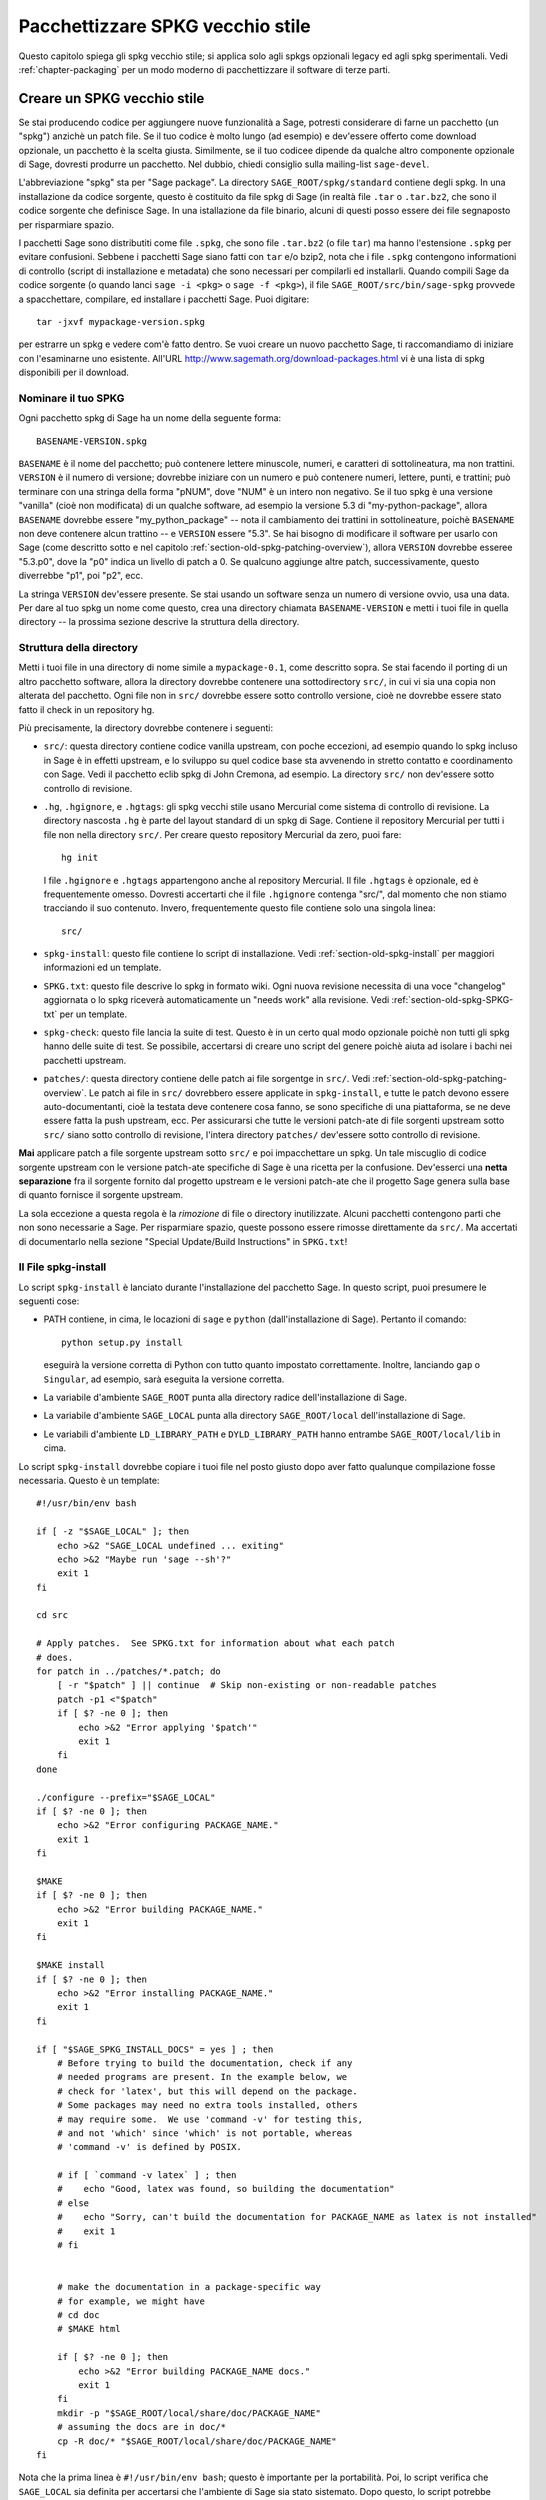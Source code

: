 .. _chapter-old-spkg:

=================================
Pacchettizzare SPKG vecchio stile
=================================

Questo capitolo spiega gli spkg vecchio stile; si applica solo agli
spkgs opzionali legacy ed agli spkg sperimentali. Vedi
:ref:`chapter-packaging` per un modo moderno di pacchettizzare il
software di terze parti.


Creare un SPKG vecchio stile
============================

Se stai producendo codice per aggiungere nuove funzionalità a Sage,
potresti considerare di farne un pacchetto (un "spkg") anzichè un
patch file. Se il tuo codice è molto lungo (ad esempio) e dev'essere
offerto come download opzionale, un pacchetto è la scelta
giusta. Similmente, se il tuo codicee dipende da qualche altro
componente opzionale di Sage, dovresti produrre un pacchetto. Nel
dubbio, chiedi consiglio sulla mailing-list ``sage-devel``.

L'abbreviazione "spkg" sta per "Sage package". La directory
``SAGE_ROOT/spkg/standard`` contiene degli spkg. In una installazione
da codice sorgente, questo è costituito da file spkg di Sage (in
realtà file ``.tar`` o ``.tar.bz2``, che sono il codice sorgente che
definisce Sage. In una istallazione da file binario, alcuni di questi
posso essere dei file segnaposto per risparmiare spazio.

I pacchetti Sage sono distributiti come file ``.spkg``, che sono file
``.tar.bz2`` (o file ``tar``) ma hanno l'estensione ``.spkg`` per
evitare confusioni. Sebbene i pacchetti Sage siano fatti con ``tar``
e/o bzip2, nota che i file ``.spkg`` contengono informationi di
controllo (script di installazione e metadata) che sono necessari per
compilarli ed installarli.  Quando compili Sage da codice sorgente (o
quando lanci ``sage -i <pkg>`` o ``sage -f <pkg>``), il file
``SAGE_ROOT/src/bin/sage-spkg`` provvede a spacchettare, compilare, ed
installare i pacchetti Sage. Puoi digitare::

    tar -jxvf mypackage-version.spkg

per estrarre un spkg e vedere com'è fatto dentro. Se vuoi creare un
nuovo pacchetto Sage, ti raccomandiamo di iniziare con l'esaminarne uno
esistente. All'URL http://www.sagemath.org/download-packages.html vi
è una lista di spkg disponibili per il download.


Nominare il tuo SPKG
--------------------

Ogni pacchetto spkg di Sage ha un nome della seguente forma::

   BASENAME-VERSION.spkg

``BASENAME`` è il nome del pacchetto; può contenere lettere 
minuscole, numeri, e caratteri di sottolineatura, ma non trattini.
``VERSION`` è il numero di versione; dovrebbe iniziare con un numero 
e può contenere numeri, lettere, punti, e trattini; può terminare
con una stringa della forma "pNUM", dove "NUM" è un intero non negativo.
Se il tuo spkg è una versione "vanilla" (cioè non modificata) di un 
qualche software, ad esempio la versione 5.3 di "my-python-package", 
allora ``BASENAME`` dovrebbe essere "my_python_package" --
nota il cambiamento dei trattini in sottolineature, poichè ``BASENAME``
non deve contenere alcun trattino -- e ``VERSION`` essere "5.3".  Se hai
bisogno di modificare il software per usarlo con Sage (come descritto
sotto e nel capitolo :ref:`section-old-spkg-patching-overview`),
allora ``VERSION`` dovrebbe esseree "5.3.p0", dove la "p0" indica un
livello di patch a 0. Se qualcuno aggiunge altre patch, successivamente, 
questo diverrebbe "p1", poi "p2", ecc.

La stringa ``VERSION`` dev'essere presente. Se stai usando un software 
senza un numero di versione ovvio, usa una data. Per dare al tuo spkg un
nome come questo, crea una directory chiamata ``BASENAME-VERSION`` e
metti i tuoi file in quella directory -- la prossima sezione descrive la
struttura della directory.


Struttura della directory
-------------------------

Metti i tuoi file in una directory di nome simile a ``mypackage-0.1``, come
descritto sopra. Se stai facendo il porting di un altro pacchetto software, 
allora la directory dovrebbe contenere una sottodirectory ``src/``, in cui 
vi sia una copia non alterata del pacchetto. Ogni file non in ``src/`` 
dovrebbe essere sotto controllo versione, cioè ne dovrebbe essere stato 
fatto il check in un repository hg.

Più precisamente, la directory dovrebbe contenere i seguenti:

- ``src/``: questa directory contiene codice vanilla upstream, con poche 
  eccezioni, ad esempio quando lo spkg incluso in Sage è in effetti
  upstream, e lo sviluppo su quel codice base sta avvenendo in stretto 
  contatto e coordinamento con Sage.  Vedi il pacchetto eclib spkg di John 
  Cremona, ad esempio. La directory ``src/`` non dev'essere sotto controllo
  di revisione.

- ``.hg``, ``.hgignore``, e ``.hgtags``: gli spkg vecchi stile usano
  Mercurial come sistema di controllo di revisione. La directory nascosta
  ``.hg`` è parte del layout standard di un spkg di Sage. Contiene il
  repository Mercurial per tutti i file non nella directory ``src/``.
  Per creare questo repository Mercurial da zero, puoi fare::

      hg init

  I file ``.hgignore`` e ``.hgtags`` appartengono anche al repository Mercurial. 
  Il file ``.hgtags`` è opzionale, ed è frequentemente omesso. Dovresti 
  accertarti che il file ``.hgignore`` contenga "src/", dal momento che non stiamo
  tracciando il suo contenuto. Invero, frequentemente questo file contiene solo 
  una singola linea::

      src/

- ``spkg-install``: questo file contiene lo script di installazione. Vedi 
  :ref:`section-old-spkg-install` per maggiori informazioni ed un template.

- ``SPKG.txt``: questo file descrive lo spkg in formato wiki. Ogni nuova 
  revisione necessita di una voce "changelog" aggiornata o lo spkg riceverà 
  automaticamente un "needs work" alla revisione. Vedi 
  :ref:`section-old-spkg-SPKG-txt` per un template.

- ``spkg-check``: questo file lancia la suite di test. Questo è in un certo
  qual modo opzionale poichè non tutti gli spkg hanno delle suite di test.
  Se possibile, accertarsi di creare uno script del genere poichè aiuta ad
  isolare i bachi nei pacchetti upstream.

- ``patches/``: questa directory contiene delle patch ai file sorgentge in
  ``src/``. Vedi :ref:`section-old-spkg-patching-overview`. Le patch ai
  file in ``src/`` dovrebbero essere applicate in ``spkg-install``, e tutte le
  patch devono essere auto-documentanti, cioè la testata deve contenere cosa
  fanno, se sono specifiche di una piattaforma, se ne deve essere fatta la push
  upstream, ecc. Per assicurarsi che tutte le versioni patch-ate di file sorgenti
  upstream sotto ``src/`` siano sotto controllo di revisione, l'intera directory
  ``patches/`` dev'essere sotto controllo di revisione.

**Mai** applicare patch a file sorgente upstream sotto ``src/`` e poi
impacchettare un spkg. Un tale miscuglio di codice sorgente upstream
con le versione patch-ate specifiche di Sage è una ricetta per la
confusione. Dev'esserci una **netta separazione** fra il sorgente
fornito dal progetto upstream e le versioni patch-ate che il progetto
Sage genera sulla base di quanto fornisce il sorgente upstream.

La sola eccezione a questa regola è la *rimozione* di file o directory
inutilizzate.  Alcuni pacchetti contengono parti che non sono
necessarie a Sage. Per risparmiare spazio, queste possono essere
rimosse direttamente da ``src/``.  Ma accertati di documentarlo nella
sezione "Special Update/Build Instructions" in ``SPKG.txt``!


.. _section-old-spkg-install:

Il File spkg-install
--------------------

Lo script ``spkg-install`` è lanciato durante l'installazione del
pacchetto Sage.  In questo script, puoi presumere le seguenti cose:

- PATH contiene, in cima, le locazioni di ``sage`` e ``python``
  (dall'installazione di Sage). Pertanto il comando::

      python setup.py install

  eseguirà la versione corretta di Python con tutto quanto impostato
  correttamente.  Inoltre, lanciando ``gap`` o ``Singular``, ad
  esempio, sarà eseguita la versione corretta.

- La variabile d'ambiente ``SAGE_ROOT`` punta alla directory radice
  dell'installazione di Sage.

- La variabile d'ambiente ``SAGE_LOCAL`` punta alla directory
  ``SAGE_ROOT/local`` dell'installazione di Sage.

- Le variabili d'ambiente ``LD_LIBRARY_PATH`` e ``DYLD_LIBRARY_PATH``
  hanno entrambe ``SAGE_ROOT/local/lib`` in cima.

Lo script ``spkg-install`` dovrebbe copiare i tuoi file nel posto
giusto dopo aver fatto qualunque compilazione fosse necessaria. Questo
è un template::

    #!/usr/bin/env bash

    if [ -z "$SAGE_LOCAL" ]; then
        echo >&2 "SAGE_LOCAL undefined ... exiting"
        echo >&2 "Maybe run 'sage --sh'?"
        exit 1
    fi

    cd src

    # Apply patches.  See SPKG.txt for information about what each patch
    # does.
    for patch in ../patches/*.patch; do
        [ -r "$patch" ] || continue  # Skip non-existing or non-readable patches
        patch -p1 <"$patch"
        if [ $? -ne 0 ]; then
            echo >&2 "Error applying '$patch'"
            exit 1
        fi
    done

    ./configure --prefix="$SAGE_LOCAL"
    if [ $? -ne 0 ]; then
        echo >&2 "Error configuring PACKAGE_NAME."
        exit 1
    fi

    $MAKE
    if [ $? -ne 0 ]; then
        echo >&2 "Error building PACKAGE_NAME."
        exit 1
    fi

    $MAKE install
    if [ $? -ne 0 ]; then
        echo >&2 "Error installing PACKAGE_NAME."
        exit 1
    fi

    if [ "$SAGE_SPKG_INSTALL_DOCS" = yes ] ; then
        # Before trying to build the documentation, check if any
        # needed programs are present. In the example below, we
        # check for 'latex', but this will depend on the package.
        # Some packages may need no extra tools installed, others
        # may require some.  We use 'command -v' for testing this,
        # and not 'which' since 'which' is not portable, whereas
        # 'command -v' is defined by POSIX.

        # if [ `command -v latex` ] ; then
        #    echo "Good, latex was found, so building the documentation"
        # else
        #    echo "Sorry, can't build the documentation for PACKAGE_NAME as latex is not installed"
        #    exit 1
        # fi


        # make the documentation in a package-specific way
        # for example, we might have
        # cd doc
        # $MAKE html

        if [ $? -ne 0 ]; then
            echo >&2 "Error building PACKAGE_NAME docs."
            exit 1
        fi
        mkdir -p "$SAGE_ROOT/local/share/doc/PACKAGE_NAME"
        # assuming the docs are in doc/*
        cp -R doc/* "$SAGE_ROOT/local/share/doc/PACKAGE_NAME"
    fi


Nota che la prima linea è ``#!/usr/bin/env bash``; questo è importante
per la portabilità. Poi, lo script verifica che ``SAGE_LOCAL`` sia
definita per accertarsi che l'ambiente di Sage sia stato sistemato. Dopo 
questo, lo script potrebbe semplicemnte eseguire ``cd src`` e poi invocare o
``python setup.py install`` o la sequenza degli autotools
``./configure && make && make install``, o qualcos'altro di simile.

A volte, però, può essere più complicato. Ad esempio, potresti aver
bisogno di applicare delle patch dalla directory ``patches`` in un
ordine particolare. Inoltre, dovresti prima compilare (ad esempio con
``python setup.py build``, uscendo se c'è un errore), prima di
installare (ad esempio con ``python setup.py install``). In questo
modo, non sovrascriverai una vecchia versione del spkg funzionante con
una nuova non funzionante.

Quando copi la documentazione in
``$SAGE_ROOT/local/share/doc/PACKAGE_NAME``, può essere necessario
verificare che solo i file di documentazione pensati per l'utente
finale sono copiati.  Ad esempio, se la documentazione è compilata dai
file ``.tex``, ti potrebbe bastare copiare i file pdf risultanti,
anzichè l'intera directory "doc".  Quando si genera documentazione
usando Sphinx, il copiare la directory ``build/html`` in generale
copierà solo l'output inteso per l'utente finale.


.. _section-old-spkg-SPKG-txt:

Il file SPKG.txt
----------------

Il file ``SPKG.txt`` vecchio stile è lo stesso descritto in
:ref:`section-spkg-SPKG-txt`, ma con un "changelog" manuale aggiunto,
poichè i contenuti non sono parte del repository di Sage.  Dovrebbe
seguire il pattern seguente::

     == Changelog ==

     Mettere qui un changelog del spkg, dove le entrate hanno questo formato:

     === mypackage-0.1.p0 (Mary Smith, 1 Jan 2012) ===

      * Patch src/configure so it builds on Solaris. See Sage trac #137.

     === mypackage-0.1 (Leonhard Euler, 17 September 1783) ===

      * Initial release.  See Sage trac #007.

Quando la directory (diciamo, ``mypackage-0.1``) è pronta, il comando

::

    sage --pkg mypackage-0.1

creerà il file ``mypackage-0.1.spkg``. Come notato sopra, questo
crea un tar file compresso. Eseguendo ``sage --pkg_nc mypackage-0.1``
si crea un tar file non compresso.

Quando il tuo spkg è pronto, dovresti farne una segnalazione su
``sage-devel``.  Se la gente lì pensa che sia una buona idea, allora
fa un post del link al spkg sul Trac server di Sage (vedi
:ref:`chapter-sage-trac`) così che possa essere giudicato. Non fare un
post del spkg stesso sul server Trac: ti basta fornire un link al tuo
spkg.  Se il tuo spkg ottiene una revisione positiva, potrà essere
incluso nella libreria core di Sage, o potrà diventare un download
opzionale dal sito web di Sage, così che ciunque possa installarlo
automaticamente digitando ``sage -i mypackage-version.spkg``.

.. note::

   Per qualunque spkg:

   - Accertati che il repository hg contenga ogni file al di fuori della
     directory ``src``, che questi siano tutti aggiornati e che ne sia stato
     fatto il commit nel repository.

   - Includi un file ``spkg-check`` se possibile (vedi `trac ticket #299`_).

   .. _trac ticket #299: http://trac.sagemath.org/sage_trac/ticket/299

.. note::

    Il codice Magma esterno va in ``SAGE_ROOT/src/ext/magma/user``, cos`\i
    se vuoi redistribuire il codice Magma con Sage come un pacchetto che gli
    utenti con Magma possano usare, lì è dove va messo. Dovresti anche 
    disporre codice Python utile a rendere il codice Magma facilmente 
    utilizzabile.


.. _section-old-spkg-avoiding-troubles:

Evitare guai
============

Questa sezione contiene alcune linee guida su cosa un spkg non deve mai fare 
ad una installazione di Sage. Sei incorraggiato a produrre un spkg che è tanto
indipendente dal resto quanto possibile.

#. Un spkg non deve modificare un file sorgente esistente nella libreria Sage.
#. Non permettere ad un spkg di modificare un altro spkg. Un spkg può
   dipendere da un altro spkg -- vedi sopra. Verifica l'esistenza di
   un spkg richiesto come prerequisito prima di installare un spkg che
   dipende da lui.




.. _section-old-spkg-patching-overview:

Panoramica sulle patch agli SPKG 
================================

Accertati di essere familiare con la struttura e le conventioni degli
spkg; vedi il capitolo :ref:`chapter-old-spkg` per dettagli.  Fare la
patch di un spkg implica fare la patch dello script di installazione
del spkg e/o del codice sorgente upstream contenuto nel spkg.  Diciamo
che vuoi fare una patch al pacchetto Matplotlib
``matplotlib-1.0.1.p0``.  Nota che la "p0" denotea il livello della
patch sul spkg, mentre "1.0.1" si riferisce alla versione upstream di
Matplotlib così come contenuta in ``matplotlib-1.0.1.p0/src/``. Lo
script di installazione di tale spkg è::

    matplotlib-1.0.1.p0/spkg-install

In generale, uno script di nome ``spkg-install`` è uno script di
installazione per un spkg. Per fare la patch allo script di installazione, 
usa un text editor per modificare lo script. Poi nel file di log ``SPKG.txt``
fornisci una descrizione ad alto livello delle tue modifiche. Quando sei 
soddisfatto delle tue modifiche nello script d'installazione nel file di log
``SPKG.txt``, usa Mercurial per fare il check-in delle tue modifiche ed 
accertati di fornire un messaggio di commit significativo.

La directory ``src/`` contiene il codice sorgente fornito dal progetto upstream.
Ad esempio, codice sorgente di Matplotlib 1.0.1 è contenuto in ::

    matplotlib-1.0.1.p0/src/

Per fare una patch al codice sorgente upstream, devi modificare una
copia del file interessato -- i file nella directory ``src/`` non
dovrebbero essere toccati, essendo versioni "vanilla" del codice
sorgente. Ad esempio, puoi copiare l'intera directory ``src/`` ::

    $ pwd
    matplotlib-1.0.1.p0
    $ cp -pR src src-patched

Poi modificare i file in ``src-patched/``. Quando sei soddisfatto
delle tue modifiche, genererai una lista diff unificata fra il file
originale e quello modificato, e la salverai in ``patches/``::

    $ diff -u src/configure src-patched/configure > patches/configure.patch

Salva la lista diff unificata in un file con lo stesso nome del file
sorgente di cui hai fatto la patch, ma usa l'estensione ".patch". Nota
che la directory ``src/`` non dovrebbe essere sotto controllo
revisione, laddove ``patches/`` deve esserlo.  Il file di
configurazione di Mercurial ``.hgignore`` dovrebbe contenere la
seguente linea::

    src/

Assicurati che lo script di installazione ``spkg-install`` contenga codice per
applicare le patch ai file opportuni sotto ``src/``. Ad esempio, il file ::

    matplotlib-1.0.1.p0/patches/finance.py.patch

è una patch per il file ::

    matplotlib-1.0.1.p0/src/lib/matplotlib/finance.py

Lo script di installazione ``matplotlib-1.0.1.p0/spkg-install`` contiene il
seguente codice per installare le patch necessarie::

    cd src

    # Apply patches.  See SPKG.txt for information about what each patch
    # does.
    for patch in ../patches/*.patch; do
        patch -p1 <"$patch"
        if [ $? -ne 0 ]; then
            echo >&2 "Error applying '$patch'"
            exit 1
        fi
    done

Naturalmente, questo può essere modificato se l'order in cui le patch
vanno applicate è importante, o se qualche patch è dipendente dalla
piattaforma.  Ad esempio::

    if [ "$UNAME" = "Darwin" ]; then
        for patch in ../patches/darwin/*.patch; do
            patch -p1 <"$patch"
            if [ $? -ne 0 ]; then
                echo >&2 "Error applying '$patch'"
                exit 1
            fi
        done
    fi

(La variabile d'ambiente :envvar:`UNAME` è definita dallo script
``sage-env``, ed è disponibile quando ``spkg-install`` è eseguito.)

Ora fornisci una spiegazione a grandi linee delle tue modifiche in
``SPKG.txt``.  Nota il formato di ``SPKG.txt`` -- vedi il capitolo
:ref:`chapter-old-spkg` per dettagli. Quando sei soddisfatto delle tue
modifiche, usa Mercurial per fare il check-in delle tue modifiche,
dando un messaggio di commit significativo.  Poi usa il comando ``hg
tag`` per mettere un nuovo numero di versione (usando "p1" invece di
"p0": abbiamo fatto dei cambiamenti, quindi dobbiamo aggiornare il
livello della patch)::

    $ hg tag matplotlib-1.0.1.p1

Poi rinomina la directory ``matplotlib-1.0.1.p0`` a
``matplotlib-1.0.1.p1`` per farla coincidere con il nuovo livello di patch. 
Per produrre il file spkg vero e proprio, spostati nella directory genitore di
``matplotlib-1.0.1.p1`` ed esegui ::

    $ /path/to/sage-x.y.z/sage --pkg matplotlib-1.0.1.p1
    Creating Sage package matplotlib-1.0.1.p1

    Created package matplotlib-1.0.1.p1.spkg.

        NAME: matplotlib
     VERSION: 1.0.1.p1
        SIZE: 11.8M
     HG REPO: Good
    SPKG.txt: Good

I file spkg sono o degli archivi tar compressi con bzip o tar semplici; il
comando ``sage --pkg ...`` produce la versione compressa. Se il tuo spkg
contiene per lo più file binari che si comprimono poco, puoi usare
``sage --pkg_nc ...`` per produrre una versione non compressa, cioè un
file tar normale::

    $ sage --pkg_nc matplotlib-1.0.1.p0/
    Creating Sage package matplotlib-1.0.1.p0/ with no compression

    Created package matplotlib-1.0.1.p0.spkg.

        NAME: matplotlib
     VERSION: 1.0.1.p0
        SIZE: 32.8M
     HG REPO: Good
    SPKG.txt: Good

Nota che questo è quasi un 3 volte la versione compressa, quindi dovremmo
usare la compressione!

A questo punto, potresti voler sottoporre il tuo spkg patch-ato per la revisione.
Allora fornisci un link (URL) al tuo spkg sul ticket di Trac relativo e/o in una
email alla mailing list relativa. Di solito non si dovrebbe fare l'upload del
spkg vero e proprio al ticket Trac relativo -- non inviare grandi file binari 
al server Trac.


Gestione delle versioni degli SPKG
==================================

Se vuoi aggiornare la versione di un spkg, devi seguire alcune
convenzioni di denominazione. Usa il nome ed il numero di versione
com'è dato dal progetto upstream, ad esempio ``matplotlib-1.0.1``. Se
il pacchetto upstream è preso da qualche revisione che non è una
versione stabile, aggiungi la data a cui è stata fatta la revisione,
ad esempio il pacchetto Singular ``singular-3-1-0-4-20090818.p3.spkg``
ha la revisione 2009-08-18. Se inizi da zero da una release upstream
senza patch al suo sorgente, il spkg risultante non ha bisogno di
avere alcuna etichetta di livello di patch (si può aggiungere ".p0",
ma è opzionale). Ad esempio, ``sagenb-0.6.spkg`` è preso dalla
versione stabile upstream ``sagenb-0.6`` senza alcuna patch applicata
al suo codice sorgente. Per cui non vedrai delle numerazioni di
livello di patch come ``.p0`` or ``.p1``.

Diciamo che inizi con ``matplotlib-1.0.1.p0`` e vuoi sostituire
Matplotlib 1.0.1 con la versione 1.0.2. Questo implica sostituire il
codice sorgente di Matplotlib 1.0.1 sotto ``matplotlib-1.0.1.p0/src/``
con il nuovo codice sorgente. Per incominciare, segui le convenzioni
di denominazione come descritto nella sezione
:ref:`section-old-spkg-patching-overview`. Se necessario, rimuovi
qualunque patch obsoleta e crea quelle nuove, mettendole sotto la
directory ``patches/``.  Modifica lo script ``spkg-install`` per
prendere in considerazione qualunque cambiamento delle patch; potresti
aver a che fare con modifiche a come la nuova versione del codice
compila.  Poi pacchettizza il tuo spkg sostitutivo usando le opzioni a
riga di comando di Sage ``--pkg`` o ``--pkg_nc`` (tar con o senza
bzip2).

Per installare il tuo spkg sostitutivo, usa::

    sage -f http://URL/to/package-x.y.z.spkg

oppure::

    sage -f /path/to/package-x.y.z.spkg

Per compilare Sage da sorgente con lo (standard) spkg sostituivo, esegui 
``untar`` del tarball del sorgente di Sage e rimuovi il spkg esistente da
``SAGE_ROOT/spkg/standard/``. Al suo posto metti il tuo spkg sostitutivo.
Poi esegui ``make`` da ``SAGE_ROOT``.

